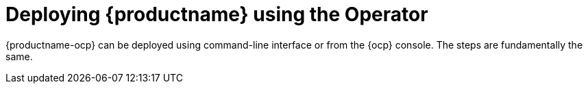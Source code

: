 :_content-type: REFERENCE
[id="operator-deploy"]
= Deploying {productname} using the Operator

{productname-ocp} can be deployed using command-line interface or from the {ocp} console. The steps are fundamentally the same.









